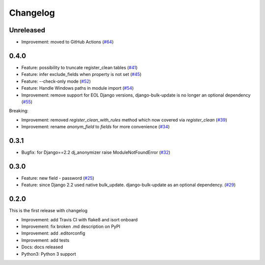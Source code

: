 Changelog
=============

Unreleased
----------
* Improvement: moved to GitHub Actions (`#64 <https://github.com/preply/dj_anonymizer/pull/64>`__)

0.4.0
----------
* Feature: possibility to truncate register_clean tables (`#41 <https://github.com/preply/dj_anonymizer/pull/41>`__)
* Feature: infer exclude_fields when property is not set (`#45 <https://github.com/preply/dj_anonymizer/pull/45>`__)
* Feature: --check-only mode (`#52 <https://github.com/preply/dj_anonymizer/pull/52>`__)
* Feature: Handle Windows paths in module import (`#54 <https://github.com/preply/dj_anonymizer/pull/54>`__)
* Improvement: remove support for EOL Django versions, django-bulk-update is no longer an optional dependency (`#55 <https://github.com/preply/dj_anonymizer/pull/55>`__)

Breaking:

* Improvement: removed `register_clean_with_rules` method which now covered via `register_clean` (`#39 <https://github.com/preply/dj_anonymizer/pull/39>`__)
* Improvement: rename `anonym_field` to `fields` for more convenience (`#34 <https://github.com/preply/dj_anonymizer/pull/34>`__)

0.3.1
----------
* Bugfix: for Django==2.2 dj_anonymizer raise ModuleNotFoundError (`#32 <https://github.com/preply/dj_anonymizer/pull/32>`__)

0.3.0
----------
* Feature: new field - password (`#25 <https://github.com/preply/dj_anonymizer/pull/25>`__)
* Feature: since Django 2.2 used native bulk_update. django-bulk-update as an optional dependency. (`#29 <https://github.com/preply/dj_anonymizer/pull/29>`__)

0.2.0
----------
This is the first release with changelog

* Improvement: add Travis CI with flake8 and isort onboard
* Improvement: fix broken .md description on PyPI
* Improvement: add .editorconfig
* Improvement: add tests
* Docs: docs released
* Python3: Python 3 support
